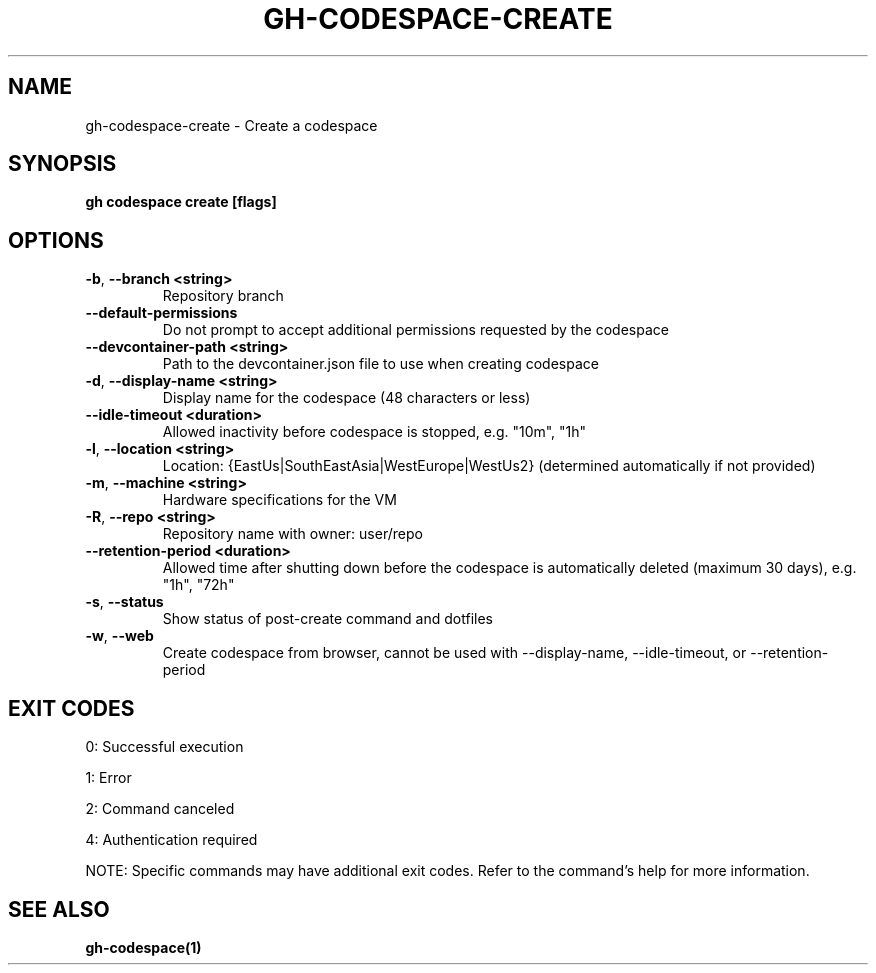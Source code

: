 .nh
.TH "GH-CODESPACE-CREATE" "1" "Jul 2025" "GitHub CLI 2.76.0" "GitHub CLI manual"

.SH NAME
gh-codespace-create - Create a codespace


.SH SYNOPSIS
\fBgh codespace create [flags]\fR


.SH OPTIONS
.TP
\fB-b\fR, \fB--branch\fR \fB<string>\fR
Repository branch

.TP
\fB--default-permissions\fR
Do not prompt to accept additional permissions requested by the codespace

.TP
\fB--devcontainer-path\fR \fB<string>\fR
Path to the devcontainer.json file to use when creating codespace

.TP
\fB-d\fR, \fB--display-name\fR \fB<string>\fR
Display name for the codespace (48 characters or less)

.TP
\fB--idle-timeout\fR \fB<duration>\fR
Allowed inactivity before codespace is stopped, e.g. "10m", "1h"

.TP
\fB-l\fR, \fB--location\fR \fB<string>\fR
Location: {EastUs|SouthEastAsia|WestEurope|WestUs2} (determined automatically if not provided)

.TP
\fB-m\fR, \fB--machine\fR \fB<string>\fR
Hardware specifications for the VM

.TP
\fB-R\fR, \fB--repo\fR \fB<string>\fR
Repository name with owner: user/repo

.TP
\fB--retention-period\fR \fB<duration>\fR
Allowed time after shutting down before the codespace is automatically deleted (maximum 30 days), e.g. "1h", "72h"

.TP
\fB-s\fR, \fB--status\fR
Show status of post-create command and dotfiles

.TP
\fB-w\fR, \fB--web\fR
Create codespace from browser, cannot be used with --display-name, --idle-timeout, or --retention-period


.SH EXIT CODES
0: Successful execution

.PP
1: Error

.PP
2: Command canceled

.PP
4: Authentication required

.PP
NOTE: Specific commands may have additional exit codes. Refer to the command's help for more information.


.SH SEE ALSO
\fBgh-codespace(1)\fR
